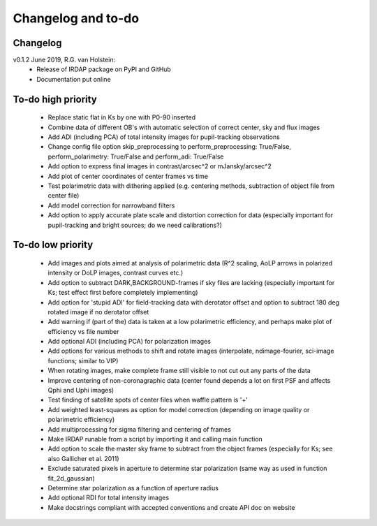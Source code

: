 
.. |last-commit| image:: https://img.shields.io/github/last-commit/robvanholstein/IRDAP.svg?colorB=e6c000
   :target: https://github.com/robvanholstein/IRDAP/
   
.. |issues| image:: https://img.shields.io/github/issues/robvanholstein/IRDAP.svg?color=b4001e
   :target: https://github.com/robvanholstein/IRDAP/issues

..
   |last-commit| |issues|

Changelog and to-do
===================

Changelog
---------

v0.1.2 June 2019, R.G. van Holstein:
 - Release of IRDAP package on PyPI and GitHub
 - Documentation put online
 
To-do high priority
-------------------

   - Replace static flat in Ks by one with P0-90 inserted
   - Combine data of different OB's with automatic selection of correct center, sky and flux images
   - Add ADI (including PCA) of total intensity images for pupil-tracking observations
   - Change config file option skip_preprocessing to perform_preprocessing: True/False, perform_polarimetry: True/False and perform_adi: True/False
   - Add option to express final images in contrast/arcsec^2 or mJansky/arcsec^2
   - Add plot of center coordinates of center frames vs time
   - Test polarimetric data with dithering applied (e.g. centering methods, subtraction of object file from center file)
   - Add model correction for narrowband filters
   - Add option to apply accurate plate scale and distortion correction for data (especially important for pupil-tracking and bright sources; do we need calibrations?)	

To-do low priority
------------------
     
   - Add images and plots aimed at analysis of polarimetric data (R^2 scaling, AoLP arrows in polarized intensity or DoLP images, contrast curves etc.)	
   - Add option to subtract DARK,BACKGROUND-frames if sky files are lacking (especially important for Ks; test effect first before completely implementing)
   - Add option for 'stupid ADI' for field-tracking data with derotator offset and option to subtract 180 deg rotated image if no derotator offset
   - Add warning if (part of the) data is taken at a low polarimetric efficiency, and perhaps make plot of efficiency vs file number
   - Add optional ADI (including PCA) for polarization images	
   - Add options for various methods to shift and rotate images (interpolate, ndimage-fourier, sci-image functions; similar to VIP)
   - When rotating images, make complete frame still visible to not cut out any parts of the data
   - Improve centering of non-coronagraphic data (center found depends a lot on first PSF and affects Qphi and Uphi images)
   - Test finding of satellite spots of center files when waffle pattern is '+'
   - Add weighted least-squares as option for model correction (depending on image quality or polarimetric efficiency)	
   - Add multiprocessing for sigma filtering and centering of frames
   - Make IRDAP runable from a script by importing it and calling main function
   - Add option to scale the master sky frame to subtract from the object frames (especially for Ks; see also Gallicher et al. 2011)
   - Exclude saturated pixels in aperture to determine star polarization (same way as used in function fit_2d_gaussian)
   - Determine star polarization as a function of aperture radius	
   - Add optional RDI for total intensity images	
   - Make docstrings compliant with accepted conventions and create API doc on website